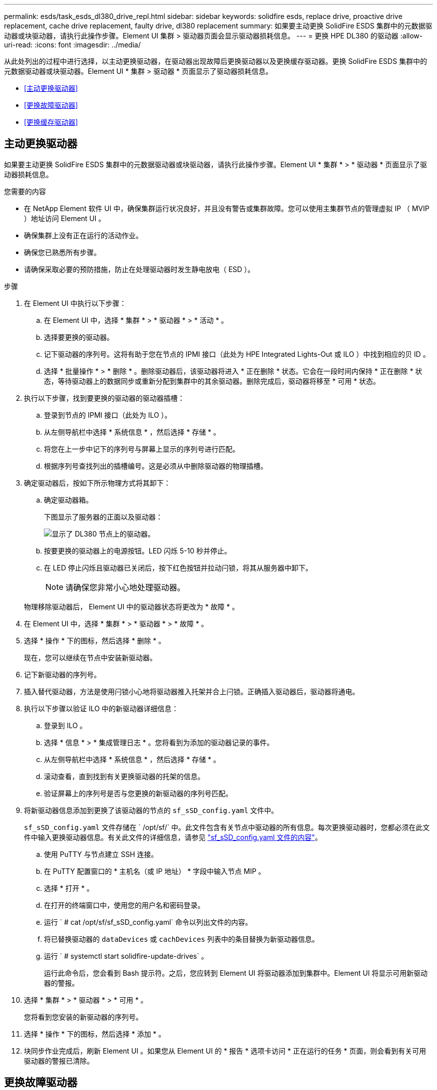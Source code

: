 ---
permalink: esds/task_esds_dl380_drive_repl.html 
sidebar: sidebar 
keywords: solidfire esds, replace drive, proactive drive replacement, cache drive replacement, faulty drive, dl380 replacement 
summary: 如果要主动更换 SolidFire ESDS 集群中的元数据驱动器或块驱动器，请执行此操作步骤。Element UI 集群 > 驱动器页面会显示驱动器损耗信息。 
---
= 更换 HPE DL380 的驱动器
:allow-uri-read: 
:icons: font
:imagesdir: ../media/


[role="lead"]
从此处列出的过程中进行选择，以主动更换驱动器，在驱动器出现故障后更换驱动器以及更换缓存驱动器。更换 SolidFire ESDS 集群中的元数据驱动器或块驱动器。Element UI * 集群 > 驱动器 * 页面显示了驱动器损耗信息。

* <<主动更换驱动器>>
* <<更换故障驱动器>>
* <<更换缓存驱动器>>




== 主动更换驱动器

如果要主动更换 SolidFire ESDS 集群中的元数据驱动器或块驱动器，请执行此操作步骤。Element UI * 集群 * > * 驱动器 * 页面显示了驱动器损耗信息。

.您需要的内容
* 在 NetApp Element 软件 UI 中，确保集群运行状况良好，并且没有警告或集群故障。您可以使用主集群节点的管理虚拟 IP （ MVIP ）地址访问 Element UI 。
* 确保集群上没有正在运行的活动作业。
* 确保您已熟悉所有步骤。
* 请确保采取必要的预防措施，防止在处理驱动器时发生静电放电（ ESD ）。


.步骤
. 在 Element UI 中执行以下步骤：
+
.. 在 Element UI 中，选择 * 集群 * > * 驱动器 * > * 活动 * 。
.. 选择要更换的驱动器。
.. 记下驱动器的序列号。这将有助于您在节点的 IPMI 接口（此处为 HPE Integrated Lights-Out 或 ILO ）中找到相应的贝 ID 。
.. 选择 * 批量操作 * > * 删除 * 。删除驱动器后，该驱动器将进入 * 正在删除 * 状态。它会在一段时间内保持 * 正在删除 * 状态，等待驱动器上的数据同步或重新分配到集群中的其余驱动器。删除完成后，驱动器将移至 * 可用 * 状态。


. 执行以下步骤，找到要更换的驱动器的驱动器插槽：
+
.. 登录到节点的 IPMI 接口（此处为 ILO ）。
.. 从左侧导航栏中选择 * 系统信息 * ，然后选择 * 存储 * 。
.. 将您在上一步中记下的序列号与屏幕上显示的序列号进行匹配。
.. 根据序列号查找列出的插槽编号。这是必须从中删除驱动器的物理插槽。


. 确定驱动器后，按如下所示物理方式将其卸下：
+
.. 确定驱动器箱。
+
下图显示了服务器的正面以及驱动器：

+
image::../media/esds_drive_dl380.jpg[显示了 DL380 节点上的驱动器。]

.. 按要更换的驱动器上的电源按钮。LED 闪烁 5-10 秒并停止。
.. 在 LED 停止闪烁且驱动器已关闭后，按下红色按钮并拉动闩锁，将其从服务器中卸下。
+

NOTE: 请确保您非常小心地处理驱动器。

+
物理移除驱动器后， Element UI 中的驱动器状态将更改为 * 故障 * 。



. 在 Element UI 中，选择 * 集群 * > * 驱动器 * > * 故障 * 。
. 选择 * 操作 * 下的图标，然后选择 * 删除 * 。
+
现在，您可以继续在节点中安装新驱动器。

. 记下新驱动器的序列号。
. 插入替代驱动器，方法是使用闩锁小心地将驱动器推入托架并合上闩锁。正确插入驱动器后，驱动器将通电。
. 执行以下步骤以验证 ILO 中的新驱动器详细信息：
+
.. 登录到 ILO 。
.. 选择 * 信息 * > * 集成管理日志 * 。您将看到为添加的驱动器记录的事件。
.. 从左侧导航栏中选择 * 系统信息 * ，然后选择 * 存储 * 。
.. 滚动查看，直到找到有关更换驱动器的托架的信息。
.. 验证屏幕上的序列号是否与您更换的新驱动器的序列号匹配。


. 将新驱动器信息添加到更换了该驱动器的节点的 `sf_sSD_config.yaml` 文件中。
+
`sf_sSD_config.yaml` 文件存储在 ` /opt/sf/` 中。此文件包含有关节点中驱动器的所有信息。每次更换驱动器时，您都必须在此文件中输入更换驱动器信息。有关此文件的详细信息，请参见 link:reference_esds_sf_sds_config_file.html["sf_sSD_config.yaml 文件的内容"^]。

+
.. 使用 PuTTY 与节点建立 SSH 连接。
.. 在 PuTTY 配置窗口的 * 主机名（或 IP 地址） * 字段中输入节点 MIP 。
.. 选择 * 打开 * 。
.. 在打开的终端窗口中，使用您的用户名和密码登录。
.. 运行 ` # cat /opt/sf/sf_sSD_config.yaml` 命令以列出文件的内容。
.. 将已替换驱动器的 `dataDevices` 或 `cachDevices` 列表中的条目替换为新驱动器信息。
.. 运行 ` # systemctl start solidfire-update-drives` 。
+
运行此命令后，您会看到 Bash 提示符。之后，您应转到 Element UI 将驱动器添加到集群中。Element UI 将显示可用新驱动器的警报。



. 选择 * 集群 * > * 驱动器 * > * 可用 * 。
+
您将看到您安装的新驱动器的序列号。

. 选择 * 操作 * 下的图标，然后选择 * 添加 * 。
. 块同步作业完成后，刷新 Element UI 。如果您从 Element UI 的 * 报告 * 选项卡访问 * 正在运行的任务 * 页面，则会看到有关可用驱动器的警报已清除。




== 更换故障驱动器

如果 SolidFire ESDS 集群中的驱动器出现故障， Element UI 将显示警报。从集群中删除驱动器之前，请查看节点 / 服务器 IPMI 接口中的信息，以验证故障原因。如果要更换块驱动器或元数据驱动器，则这些步骤适用。

.您需要的内容
* 从 NetApp Element 软件 UI 中，验证驱动器是否出现故障。Element 会在驱动器出现故障时显示警报。您可以使用主集群节点的管理虚拟 IP （ MVIP ）地址访问 Element UI 。
* 确保您已熟悉所有步骤。
* 请确保采取必要的预防措施，防止在处理驱动器时发生静电放电（ ESD ）。


.步骤
. 使用 Element UI 按如下所示从集群中删除故障驱动器：
+
.. 选择 * 集群 * > * 驱动器 * > * 故障 * 。
.. 记下与故障驱动器关联的节点名称和序列号。
.. 选择 * 操作 * 下的图标，然后选择 * 删除 * 。如果您看到与此驱动器关联的服务警告，请等待托箱同步完成，然后删除此驱动器。


. 执行以下步骤以验证驱动器故障并查看与驱动器故障相关的已记录事件：
+
.. 登录到节点的 IPMI 接口（此处为 ILO ）。
.. 选择 * 信息 * > * 集成管理日志 * 。此处列出了驱动器故障的原因（例如， SSDWearOut ）和位置。您还可以看到一个事件，指出驱动器的状态为已降级。
.. 从左侧导航栏中选择 * 系统信息 * ，然后选择 * 存储 * 。
.. 验证有关故障驱动器的可用信息。故障驱动器的状态将显示为 * 已降级 * 。


. 按如下所示物理卸下驱动器：
+
.. 确定机箱中的驱动器。
+
下图显示了服务器的正面以及驱动器：

+
image::../media/esds_drive_dl380.jpg[显示了 DL380 节点上的驱动器。]

.. 按要更换的驱动器上的电源按钮。LED 闪烁 5-10 秒并停止。
.. 在 LED 停止闪烁且驱动器已关闭后，按下红色按钮并拉动闩锁，将其从服务器中卸下。
+

NOTE: 请确保您非常小心地处理驱动器。



. 插入替代驱动器，方法是使用闩锁小心地将驱动器推入托架并合上闩锁。正确插入驱动器后，驱动器将通电。
. 在 ILO 中验证新驱动器详细信息：
+
.. 选择 * 信息 * > * 集成管理日志 * 。您会看到为添加的驱动器记录的事件。
.. 刷新页面以查看为您添加的新驱动器记录的事件。


. 在 ILO 中验证存储系统的运行状况：
+
.. 从左侧导航栏中选择 * 系统信息 * ，然后选择 * 存储 * 。
.. 滚动查看，直到找到有关安装新驱动器的托架的信息为止。
.. 记下序列号。


. 将新驱动器信息添加到更换了该驱动器的节点的 `sf_sSD_config.yaml` 文件中。
+
`sf_sSD_config.yaml` 文件存储在 ` /opt/sf/` 中。此文件包含有关节点中驱动器的所有信息。每次更换驱动器时，您都必须在此文件中输入更换驱动器信息。有关此文件的详细信息，请参见 link:reference_esds_sf_sds_config_file.html["sf_sSD_config.yaml 文件的内容"^]。

+
.. 使用 PuTTY 与节点建立 SSH 连接。
.. 在 PuTTY 配置窗口的 * 主机名（或 IP 地址） * 字段中输入节点 MIP 。
.. 选择 * 打开 * 。
.. 在打开的终端窗口中，使用您的用户名和密码登录。
.. 运行 ` # cat /opt/sf/sf_sSD_config.yaml` 命令以列出文件的内容。
.. 将已替换驱动器的 `dataDevices` 或 `cachDevices` 列表中的条目替换为新驱动器信息。
.. 运行 ` # systemctl start solidfire-update-drives` 。
+
运行此命令后，您会看到 Bash 提示符。之后，您应转到 Element UI 将驱动器添加到集群中。Element UI 将显示可用新驱动器的警报。



. 选择 * 集群 * > * 驱动器 * > * 可用 * 。
+
您将看到您安装的新驱动器的序列号。

. 选择 * 操作 * 下的图标，然后选择 * 添加 * 。
. 块同步作业完成后，刷新 Element UI 。如果您从 Element UI 的 * 报告 * 选项卡访问 * 正在运行的任务 * 页面，则会看到有关可用驱动器的警报已清除。




== 更换缓存驱动器

如果要更换 SolidFire ESDS 集群中的缓存驱动器，请执行此操作步骤。缓存驱动器与元数据服务相关联。Element UI * 集群 * > * 驱动器 * 页面显示了驱动器损耗信息。

.您需要的内容
* 在 NetApp Element 软件 UI 中，确保集群运行状况良好，并且没有警告或集群故障。您可以使用主集群节点的管理虚拟 IP （ MVIP ）地址访问 Element UI 。
* 确保集群上没有正在运行的活动作业。
* 确保您已熟悉所有步骤。
* 确保从 Element UI 中删除元数据服务。
* 请确保采取必要的预防措施，防止在处理驱动器时发生静电放电（ ESD ）。


.步骤
. 在 Element UI 中执行以下步骤：
+
.. 在 Element UI 中，选择 * 集群 * > * 节点 * > * 活动 * 。
.. 记下要更换缓存驱动器的节点的节点 ID 和管理 IP 地址。
.. 如果缓存驱动器运行状况良好且您要主动更换它，请选择 * 活动驱动器 * ，找到元数据驱动器并将其从 UI 中删除。
+
删除后，元数据驱动器将首先进入 * 正在删除 * 状态，然后进入 * 可用 * 状态。

.. 如果在缓存驱动器出现故障后执行更换，则元数据驱动器将处于 * 可用 * 状态，并列在 * 集群 * > * 驱动器 * > * 可用 * 下。
.. 在 Element UI 中，选择 * 集群 * > * 驱动器 * > * 活动 * 。
.. 选择与 NodeName 关联的元数据驱动器，以便在其中更换缓存驱动器。
.. 选择 * 批量操作 * > * 删除 * 。删除驱动器后，该驱动器将进入 * 正在删除 * 状态。它会在一段时间内保持 * 正在删除 * 状态，等待驱动器上的数据同步或重新分配到集群中的其余驱动器。删除完成后，驱动器将移至 * 可用 * 状态。


. 执行以下步骤，找到要更换的缓存驱动器的驱动器插槽：
+
.. 登录到节点的 IPMI 接口（此处为 ILO ）。
.. 从左侧导航栏中选择 * 系统信息 * ，然后选择 * 存储 * 。
.. 找到缓存驱动器。
+

NOTE: 缓存驱动器的容量小于存储驱动器。

.. 查找列出的缓存驱动器插槽编号。这是必须从中删除驱动器的物理插槽。


. 确定驱动器后，按如下所示物理方式将其卸下：
+
.. 确定驱动器箱。
+
下图显示了服务器的正面以及驱动器：

+
image::../media/esds_drive_dl380.jpg[显示了 DL380 节点上的驱动器。]

.. 按要更换的驱动器上的电源按钮。LED 闪烁 5-10 秒并停止。
.. 在 LED 停止闪烁且驱动器已关闭后，按下红色按钮并拉动闩锁，将其从服务器中卸下。
+

NOTE: 请确保您非常小心地处理驱动器。

+
物理移除驱动器后， Element UI 中的驱动器状态将更改为 * 故障 * 。



. 记下新缓存驱动器的 HPE 型号和 ISN （序列号）。
. 插入替代驱动器，方法是使用闩锁小心地将驱动器推入托架并合上闩锁。正确插入驱动器后，驱动器将通电。
. 执行以下步骤以验证 ILO 中的新驱动器详细信息：
+
.. 登录到 ILO 。
.. 选择 * 信息 * > * 集成管理日志 * 。您会看到为添加的驱动器记录的事件。
.. 从左侧导航栏中选择 * 系统信息 * ，然后选择 * 存储 * 。
.. 滚动查看，直到找到有关更换驱动器的托架的信息。
.. 验证屏幕上的序列号是否与您安装的新驱动器的序列号匹配。


. 在更换了此驱动器的节点的 `sf_sSD_config.yaml` 文件中添加新的缓存驱动器信息。
+
`sf_sSD_config.yaml` 文件存储在 ` /opt/sf/` 中。此文件包含有关节点中驱动器的所有信息。每次更换驱动器时，您都应在此文件中输入更换驱动器信息。有关此文件的详细信息，请参见 link:reference_esds_sf_sds_config_file.html["sf_sSD_config.yaml 文件的内容"^]。

+
.. 使用 PuTTY 与节点建立 SSH 连接。
.. 在 PuTTY 配置窗口的 * 主机名（或 IP 地址） * 字段中，输入节点 MIP 地址（您先前在 Element UI 中记下了该地址）。
.. 选择 * 打开 * 。
.. 在打开的终端窗口中，使用您的用户名和密码登录。
.. 运行 `nvme list` 命令以列出 NMVe 设备。
+
您可以查看新缓存驱动器的型号和序列号。请参见以下示例输出：

+
image::../media/dl380-cache.png[显示了新缓存驱动器的型号和序列号。]

.. 在 ` /opt/sf/sf_sSD_config.yaml` 中添加新缓存驱动器信息。
+
您应将现有缓存驱动器型号和序列号替换为新缓存驱动器的相应信息。请参见以下示例：

+
image::../media/dl380_model.png[显示了型号和序列号。]

.. 保存 ` /opt/sf/sf_sSD_config.yaml` 文件。


. 针对您适用的场景执行以下步骤：
+
[cols="2*"]
|===
| 场景 | 步骤 


| 运行 `nvme list` 命令后，新插入的缓存驱动器将显示出来  a| 
.. 运行 ` # systemctl restart SolidFire` 。此过程大约需要三分钟。
.. 运行 `ssystem status SolidFire` 检查 SolidFire` 的状态。
.. 转至步骤 9. 。




| 运行 `nvme list` 命令后，新插入的缓存驱动器不会显示出来  a| 
.. 重新启动节点。
.. 重新启动节点后，通过登录到节点（使用 PuTTY ）并运行 `ssystem status SolidFire` 命令来验证 SolidFire` 服务是否正在运行。
.. 转至步骤 9. 。


|===
+

NOTE: 重新启动 SolidFire` 或重新启动节点会导致一些集群故障，这些故障最终会在大约五分钟后清除。

. 在 Element UI 中，重新添加已删除的元数据驱动器：
+
.. 选择 * 集群 * > * 驱动器 * > * 可用 * 。
.. 选择操作下的图标，然后选择 * 添加 * 。


. 块同步作业完成后，请刷新 Element UI 。
+
您可以看到，有关可用驱动器的警报已清除，并出现其他集群故障。





== 了解更多信息

* https://www.netapp.com/data-storage/solidfire/documentation/["NetApp SolidFire 资源页面"^]
* https://docs.netapp.com/sfe-122/topic/com.netapp.ndc.sfe-vers/GUID-B1944B0E-B335-4E0B-B9F1-E960BF32AE56.html["早期版本的 NetApp SolidFire 和 Element 产品的文档"^]

